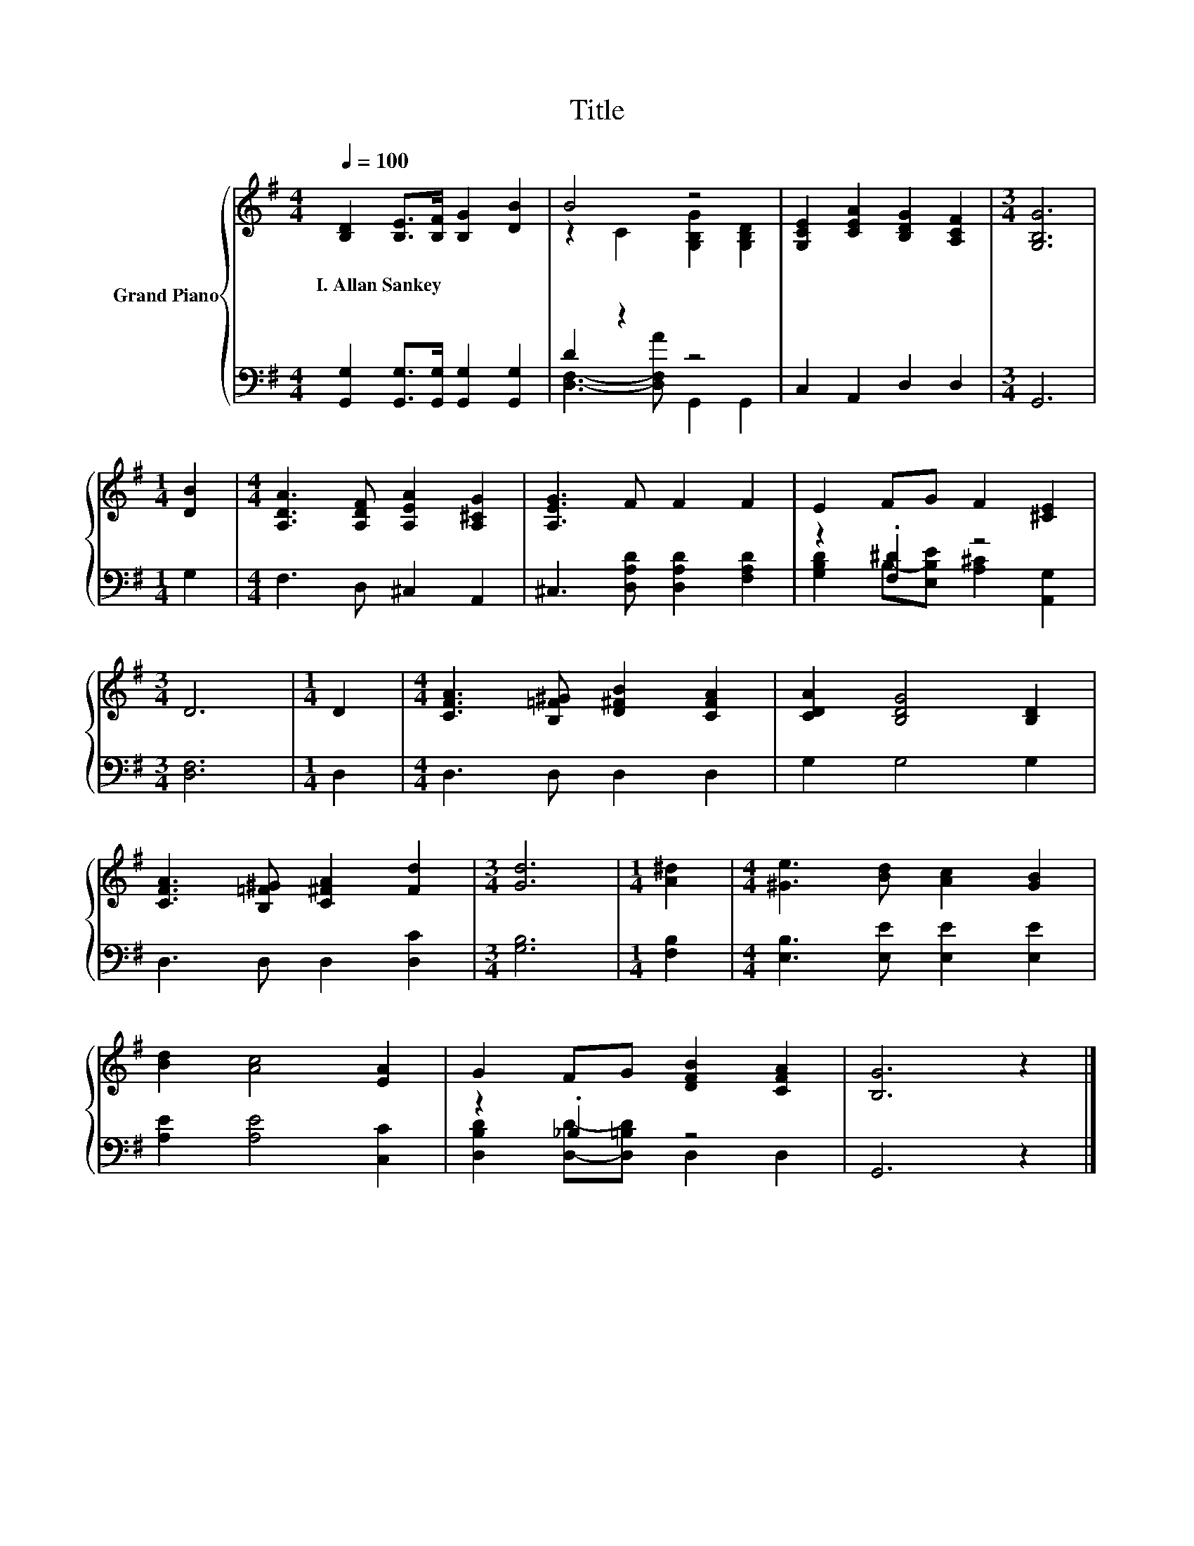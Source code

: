 X:1
T:Title
%%score { ( 1 3 ) | ( 2 4 ) }
L:1/8
Q:1/4=100
M:4/4
K:G
V:1 treble nm="Grand Piano"
V:3 treble 
V:2 bass 
V:4 bass 
V:1
 [B,D]2 [B,E]>[B,F] [B,G]2 [DB]2 | B4 z4 | [G,CE]2 [CEA]2 [B,DG]2 [A,CF]2 |[M:3/4] [G,B,G]6 | %4
w: I.~Allan~Sankey * * * *||||
[M:1/4] [DB]2 |[M:4/4] [A,DA]3 [A,DF] [A,EA]2 [A,^CG]2 | [A,EG]3 F F2 F2 | E2 FG F2 [^CE]2 | %8
w: ||||
[M:3/4] D6 |[M:1/4] D2 |[M:4/4] [CFA]3 [B,=F^G] [D^FB]2 [CFA]2 | [CDA]2 [B,DG]4 [B,D]2 | %12
w: ||||
 [CFA]3 [B,=F^G] [C^FA]2 [Fd]2 |[M:3/4] [Gd]6 |[M:1/4] [A^d]2 |[M:4/4] [^Ge]3 [Bd] [Ac]2 [GB]2 | %16
w: ||||
 [Bd]2 [Ac]4 [EA]2 | G2 FG [DFB]2 [CFA]2 | [B,G]6 z2 |] %19
w: |||
V:2
 [G,,G,]2 [G,,G,]>[G,,G,] [G,,G,]2 [G,,G,]2 | D2 z2 z4 | C,2 A,,2 D,2 D,2 |[M:3/4] G,,6 | %4
[M:1/4] G,2 |[M:4/4] F,3 D, ^C,2 A,,2 | ^C,3 [D,A,D] [D,A,D]2 [F,A,D]2 | z2 .[F,^D]2 z4 | %8
[M:3/4] [D,F,]6 |[M:1/4] D,2 |[M:4/4] D,3 D, D,2 D,2 | G,2 G,4 G,2 | D,3 D, D,2 [D,C]2 | %13
[M:3/4] [G,B,]6 |[M:1/4] [F,B,]2 |[M:4/4] [E,B,]3 [E,E] [E,E]2 [E,E]2 | [A,E]2 [A,E]4 [C,C]2 | %17
 z2 ._B,2 z4 | G,,6 z2 |] %19
V:3
 x8 | z2 C2 [G,B,G]2 [G,B,D]2 | x8 |[M:3/4] x6 |[M:1/4] x2 |[M:4/4] x8 | x8 | x8 |[M:3/4] x6 | %9
[M:1/4] x2 |[M:4/4] x8 | x8 | x8 |[M:3/4] x6 |[M:1/4] x2 |[M:4/4] x8 | x8 | x8 | x8 |] %19
V:4
 x8 | [D,F,]3- [D,F,A] G,,2 G,,2 | x8 |[M:3/4] x6 |[M:1/4] x2 |[M:4/4] x8 | x8 | %7
 [G,B,D]2 B,-[E,B,E] [A,^C]2 [A,,G,]2 |[M:3/4] x6 |[M:1/4] x2 |[M:4/4] x8 | x8 | x8 |[M:3/4] x6 | %14
[M:1/4] x2 |[M:4/4] x8 | x8 | [D,B,D]2 [D,D]-[D,=B,D] D,2 D,2 | x8 |] %19

